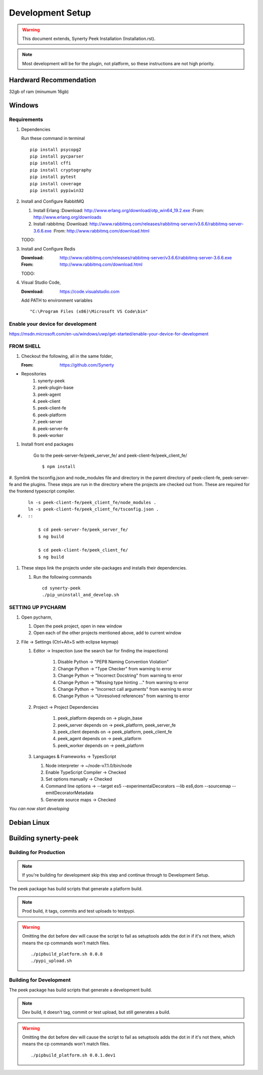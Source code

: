 =================
Development Setup
=================

.. WARNING:: This document extends, Synerty Peek Installation (Installation.rst).


.. NOTE:: Most development will be for the plugin, not platform, so these instructions
    are not high priority.

Hardward Recommendation
-----------------------

32gb of ram (minumum 16gb)

Windows
-------

Requirements
````````````

#.  Dependencies

    Run these command in terminal ::

        pip install psycopg2
        pip install pycparser
        pip install cffi
        pip install cryptography
        pip install pytest
        pip install coverage
        pip install pypiwin32

#.  Install and Configure RabbitMQ

    #.  Install Erlang
        :Download: `<http://www.erlang.org/download/otp_win64_19.2.exe>`_
        :From: `<http://www.erlang.org/downloads>`_

    #.  Install rabbitmq
        :Download: `<http://www.rabbitmq.com/releases/rabbitmq-server/v3.6.6/rabbitmq-server-3.6.6.exe>`_
        :From: `<http://www.rabbitmq.com/download.html>`_

    TODO:

#.  Install and Configure Redis

    :Download: `<http://www.rabbitmq.com/releases/rabbitmq-server/v3.6.6/rabbitmq-server-3.6.6.exe>`_
    :From: `<http://www.rabbitmq.com/download.html>`_

    TODO:

#.  Visual Studio Code,

    :Download: `<https://code.visualstudio.com>`_

    Add PATH to environment variables ::

        "C:\Program Files (x86)\Microsoft VS Code\bin"


Enable your device for development
``````````````````````````````````


`<https://msdn.microsoft.com/en-us/windows/uwp/get-started/enable-your-device-for-development>`_

FROM SHELL
``````````

#.  Checkout the following, all in the same folder,

    :From: `<https://github.com/Synerty>`_

*  Repositories
    #.  synerty-peek
    #.  peek-plugin-base
    #.  peek-agent
    #.  peek-client
    #.  peek-client-fe
    #.  peek-platform
    #.  peek-server
    #.  peek-server-fe
    #.  peek-worker

#.  Install front end packages

        Go to the peek-server-fe/peek_server_fe/ and peek-client-fe/peek_client_fe/ ::

        $ npm install

#.  Symlink the tsconfig.json and node_modules file and directory in the parent
directory of peek-client-fe, peek-server-fe and the plugins. These steps are run in the
directory where the projects are checked out from. These are required for the frontend
typescript compiler. ::

        ln -s peek-client-fe/peek_client_fe/node_modules .
        ln -s peek-client-fe/peek_client_fe/tsconfig.json .
    #.  ::

            $ cd peek-server-fe/peek_server_fe/
            $ ng build

            $ cd peek-client-fe/peek_client_fe/
            $ ng build

#.  These steps link the projects under site-packages and installs their dependencies.

    #.  Run the following commands ::

            cd synerty-peek
            ./pip_uninstall_and_develop.sh

SETTING UP PYCHARM
``````````````````

#.  Open pycharm,

    #.  Open the peek project, open in new window
    #.  Open each of the other projects mentioned above, add to current window

#.  File -> Settings (Ctrl+Alt+S with eclipse keymap)

    #. Editor -> Inspection (use the search bar for finding the inspections)

        #.  Disable Python -> "PEP8 Naming Convention Violation"
        #.  Change Python -> "Type Checker" from warning to error
        #.  Change Python -> "Incorrect Docstring" from warning to error
        #.  Change Python -> "Missing type hinting ..." from warning to error
        #.  Change Python -> "Incorrect call arguments" from warning to error
        #.  Change Python -> "Unresolved references" from warning to error

    #. Project -> Project Dependencies

        #.  peek_platform depends on -> plugin_base
        #.  peek_server depends on -> peek_platform, peek_server_fe
        #.  peek_client depends on -> peek_platform, peek_client_fe
        #.  peek_agent depends on -> peek_platform
        #.  peek_worker depends on -> peek_platform

    #.  Languages & Frameworks -> TypesScript

        #.  Node interpreter -> ~/node-v7.1.0/bin/node
        #.  Enable TypeScript Compiler -> Checked
        #.  Set options manually -> Checked
        #.  Command line options -> --target es5 --experimentalDecorators --lib es6,dom --sourcemap --emitDecoratorMetadata
        #.  Generate source maps -> Checked

        .. image::pycharm_setup/settings_typescript.png

*You can now start developing*

Debian Linux
------------


Building synerty-peek
---------------------

Building for Production
```````````````````````

.. NOTE:: If you're building for development skip this step and continue through to
    Development Setup.

The peek package has build scripts that generate a platform build.

.. NOTE:: Prod build, it tags, commits and test uploads to testpypi.

.. WARNING:: Omitting the dot before dev will cause the script to fail as setuptools
    adds the dot in if it's not there, which means the cp commands won't match files.

    ::

        ./pipbuild_platform.sh 0.0.8
        ./pypi_upload.sh

Building for Development
````````````````````````

The peek package has build scripts that generate a development build.

.. NOTE:: Dev build, it doesn't tag, commit or test upload, but still generates a build.

.. WARNING:: Omitting the dot before dev will cause the script to fail as setuptools
    adds the dot in if it's not there, which means the cp commands won't match files.

    ::

        ./pipbuild_platform.sh 0.0.1.dev1
